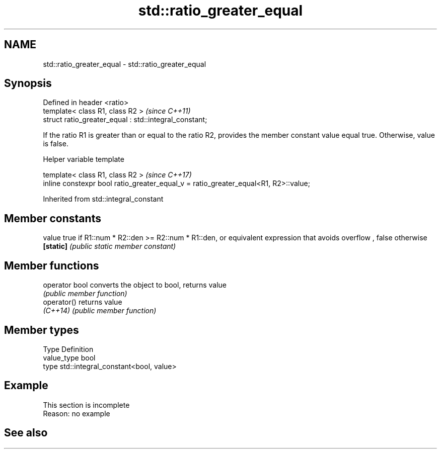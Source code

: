 .TH std::ratio_greater_equal 3 "2020.03.24" "http://cppreference.com" "C++ Standard Libary"
.SH NAME
std::ratio_greater_equal \- std::ratio_greater_equal

.SH Synopsis
   Defined in header <ratio>
   template< class R1, class R2 >                        \fI(since C++11)\fP
   struct ratio_greater_equal : std::integral_constant;

   If the ratio R1 is greater than or equal to the ratio R2, provides the member constant value equal true. Otherwise, value is false.

  Helper variable template

   template< class R1, class R2 >                                                     \fI(since C++17)\fP
   inline constexpr bool ratio_greater_equal_v = ratio_greater_equal<R1, R2>::value;

Inherited from std::integral_constant

.SH Member constants

   value    true if R1::num * R2::den >= R2::num * R1::den, or equivalent expression that avoids overflow , false otherwise
   \fB[static]\fP \fI(public static member constant)\fP

.SH Member functions

   operator bool converts the object to bool, returns value
                 \fI(public member function)\fP
   operator()    returns value
   \fI(C++14)\fP       \fI(public member function)\fP

.SH Member types

   Type       Definition
   value_type bool
   type       std::integral_constant<bool, value>

.SH Example

    This section is incomplete
    Reason: no example

.SH See also
